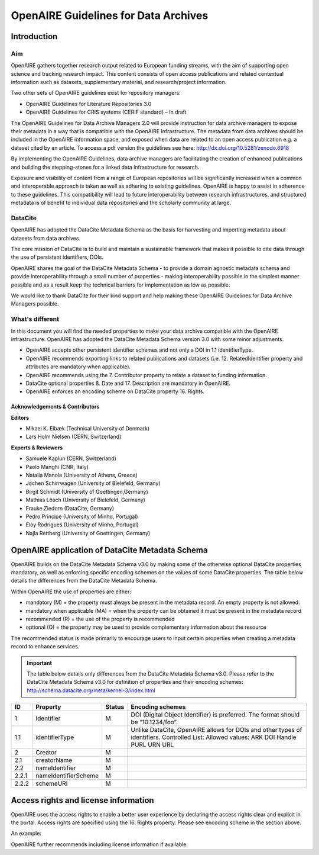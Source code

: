 OpenAIRE Guidelines for Data Archives
=====================================

Introduction
------------

Aim
^^^
OpenAIRE gathers together research output related to European funding streams, with the aim of supporting open science and tracking research impact. This content consists of open access publications and related contextual information such as datasets, supplementary material, and research/project information.

Two other sets of OpenAIRE guidelines exist for repository managers:

- OpenAIRE Guidelines for Literature Repositories 3.0
- OpenAIRE Guidelines for CRIS systems (CERIF standard) – In draft

The OpenAIRE Guidelines for Data Archive Managers 2.0 will provide instruction for data archive managers to expose their metadata in a way that is compatible with the OpenAIRE infrastructure. The metadata from data archives should be included in the OpenAIRE information space, and exposed when data are related to an open access publication e.g. a dataset cited by an article. To access a pdf version the guidelines see here: http://dx.doi.org/10.5281/zenodo.6918

By implementing the OpenAIRE Guidelines, data archive managers are facilitating the creation of enhanced publications and building the stepping-stones for a linked data infrastructure for research.

Exposure and visibility of content from a range of European repositories will be significantly increased when a common and interoperable approach is taken as well as adhering to existing guidelines. OpenAIRE is happy to assist in adherence to these guidelines. This compatibility will lead to future interoperability between research infrastructures, and structured metadata is of benefit to individual data repositories and the scholarly community at large.

DataCite
^^^^^^^^
OpenAIRE has adopted the DataCite Metadata Schema as the basis for harvesting and importing metadata about datasets from data archives.

The core mission of DataCite is to build and maintain a sustainable framework that makes it possible to cite data through the use of persistent identifiers, DOIs.

OpenAIRE shares the goal of the DataCite Metadata Schema - to provide a domain agnostic metadata schema and provide interoperability through a small number of properties - making interoperability possible in the simplest manner possible and as a result keep the technical barriers for implementation as low as possible.

We would like to thank DataCite for their kind support and help making these OpenAIRE Guidelines for Data Archive Managers possible.

What's different
^^^^^^^^^^^^^^^^
In this document you will find the needed properties to make your data archive compatible with the OpenAIRE infrastructure. OpenAIRE has adopted the DataCite Metadata Schema version 3.0 with some minor adjustments.

- OpenAIRE accepts other persistent identifier schemes and not only a DOI in 1.1 identifierType.
- OpenAIRE recommends exporting links to related publications and datasets (i.e. 12. RelatedIdentifier property and attributes are mandatory when applicable).
- OpenAIRE recommends using the 7. Contributor property to relate a dataset to funding information.
- DataCite optional properties 8. Date and 17. Description are mandatory in OpenAIRE.
- OpenAIRE enforces an encoding scheme on DataCite property 16. Rights.

Acknowledgements & Contributors
~~~~~~~~~~~~~~~~~~~~~~~~~~~~~~~

**Editors**

- Mikael K. Elbæk (Technical University of Denmark)
- Lars Holm Nielsen (CERN, Switzerland)

**Experts & Reviewers**

- Samuele Kaplun (CERN, Switzerland)
- Paolo Manghi (CNR, Italy)
- Natalia Manola (University of Athens, Greece)
- Jochen Schirrwagen (University of Bielefeld, Germany)
- Birgit Schmidt (University of Goettingen,Germany)
- Mathias Lösch (University of Bielefeld, Germany)
- Frauke Ziedorn (DataCite, Germany)
- Pedro Principe (University of Minho, Portugal)
- Eloy Rodrigues (University of Minho, Portugal)
- Najla Rettberg (University of Goettingen, Germany)

OpenAIRE application of DataCite Metadata Schema
------------------------------------------------
OpenAIRE builds on the DataCite Metadata Schema v3.0 by making some of the otherwise optional DataCite properties mandatory, as well as enforcing specific encoding schemes on the values of some DataCite properties. The table below details the differences from the DataCite Metadata Schema.

Within OpenAIRE the use of properties are either:

- mandatory (M) = the property must always be present in the metadata record. An empty property is not allowed.
- mandatory when applicable (MA) = when the property can be obtained it must be present in the metadata record
- recommended (R) = the use of the property is recommended
- optional (O) = the property may be used to provide complementary information about the resource

The recommended status is made primarily to encourage users to input certain properties when creating a metadata record to enhance services.

.. important::

   The table below details only differences from the DataCite Metadata Schema v3.0. Please refer to the DataCite Metadata Schema v3.0 for definition of properties and their encoding schemes: http://schema.datacite.org/meta/kernel-3/index.html

===== ===================== ====== =================================================================================
ID    Property              Status Encoding schemes
===== ===================== ====== =================================================================================
1     Identifier            M      DOI (Digital Object Identifier) is preferred. The format should be “10.1234/foo”.
1.1   identifierType        M      Unlike DataCite, OpenAIRE allows for DOIs and other types of identifiers.
                                   Controlled List: Allowed values:
                                   ARK DOI Handle PURL URN URL
2     Creator               M
2.1   creatorName           M
2.2   nameIdentifier        M
2.2.1 nameIdentifierScheme  M
2.2.2 schemeURI             M
===== ===================== ====== =================================================================================

Access rights and license information
-------------------------------------

OpenAIRE uses the access rights to enable a better user experience by declaring the access rights clear and explicit in the portal. Access rights are specified using the 16. Rights property. Please see encoding scheme in the section above.

An example:

.. code-block:: xml
   :linenos:

   <rightsList>
    <rights rightsURI=”info:eu-repo/semantics/openAccess” />
   </rightsList>

OpenAIRE further recommends including license information if available:

.. code-block:: xml
   :linenos:

   <rightsList>
    <rights rightsURI=”info:eu-repo/semantics/openAccess” />
    <rights rightsURI=”http://creativecommons.org/licenses/by/4.0/”>
      Creative Commons Attribution 4.0 International
    </rights>
   </rightsList>
